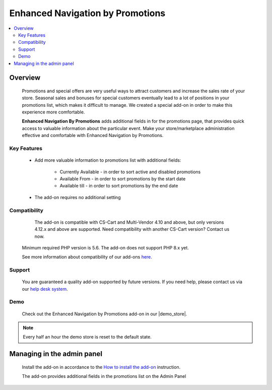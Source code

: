 *********************************
Enhanced Navigation by Promotions
*********************************
.. raw:: html

    <div class="buy-now">
        <a href="https://marketplace.simtechdev.com/landing/100000315" class="btn buy-now__btn">Buy now</a>
    </div>



.. contents::
    :local:
    :depth: 2

--------
Overview
--------

    Promotions and special offers are very useful ways to attract customers and increase the sales rate of your store. Seasonal sales and bonuses for special customers eventually lead to a lot of positions in your promotions list, which makes it difficult to manage. We created a special add-on in order to make this experience more comfortable.

    **Enhanced Navigation By Promotions** adds additional fields in for the promotions page, that provides quick access to valuable information about the particular event.  Make your store/marketplace administration effective and comfortable with Enhanced Navigation by Promotions.

============
Key Features
============
    * Add more valuable information to promotions list with additional fields:

        * Currently Available - in order to sort active and disabled promotions

        * Available From - in order to sort promotions by the start date 

        * Available till - in order to sort promotions by the end date

    * The add-on requires no additional setting

=============
Compatibility
=============

	The add-on is compatible with CS-Cart and Multi-Vendor 4.10 and above, but only versions 4.12.x and above are supported. Need compatibility with another CS-Cart version? Contact us now.
    Minimum required PHP version is 5.6. The add-on does not support PHP 8.x yet.

    See more information about compatibility of our add-ons `here <https://docs.cs-cart.com/cscart_addons/compatibility/index.html>`_.

=======
Support
=======

    You are guaranteed a quality add-on supported by future versions. If you need help, please contact us via our `help desk system <https://helpdesk.cs-cart.com>`_.

====
Demo
====

    Check out the Enhanced Navigation by Promotions add-on in our |demo_store|.

.. |demo_store| raw:: html

   <!--noindex--><a href="https://promotions-navigation.demo.simtechdev.com/" target="_blank" rel="nofollow">demo store</a><!--/noindex-->

.. note::
    
    Every half an hour the demo store is reset to the default state.

---------------------------
Managing in the admin panel
---------------------------

    Install the add-on in accordance to the `How to install the add-on <https://simtechdev.com/docs/info/how_to_install_an_addon/index.html>`_ instruction.

    The add-on provides additional fields in the promotions list on the Admin Panel

.. fancybox:: img/promotions001.png
    :alt: Enhanced Navigations by Promotions